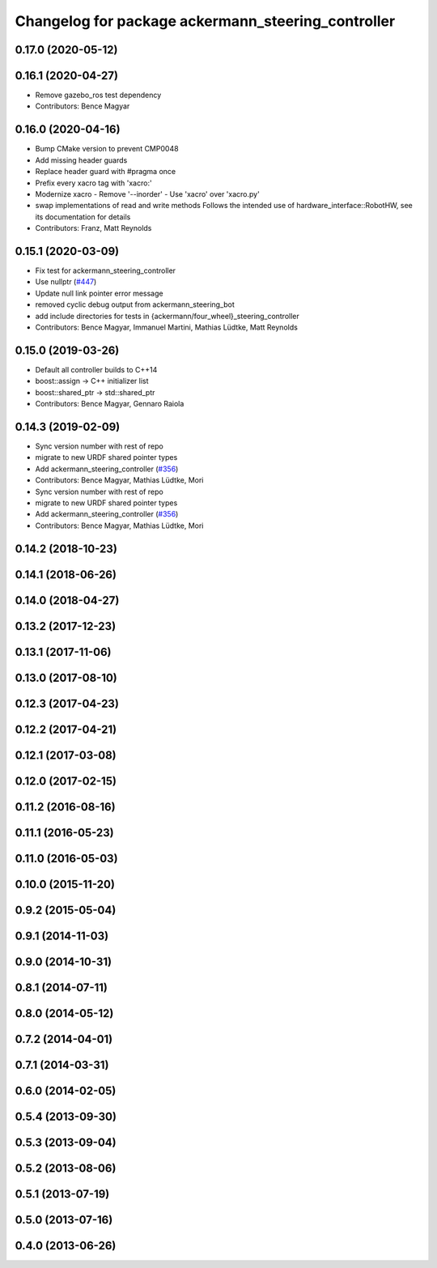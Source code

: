 ^^^^^^^^^^^^^^^^^^^^^^^^^^^^^^^^^^^^^^^^^^^^^^^^^^^
Changelog for package ackermann_steering_controller
^^^^^^^^^^^^^^^^^^^^^^^^^^^^^^^^^^^^^^^^^^^^^^^^^^^

0.17.0 (2020-05-12)
-------------------

0.16.1 (2020-04-27)
-------------------
* Remove gazebo_ros test dependency
* Contributors: Bence Magyar

0.16.0 (2020-04-16)
-------------------
* Bump CMake version to prevent CMP0048
* Add missing header guards
* Replace header guard with #pragma once
* Prefix every xacro tag with 'xacro:'
* Modernize xacro
  - Remove '--inorder'
  - Use 'xacro' over 'xacro.py'
* swap implementations of read and write methods
  Follows the intended use of hardware_interface::RobotHW,
  see its documentation for details
* Contributors: Franz, Matt Reynolds

0.15.1 (2020-03-09)
-------------------
* Fix test for ackermann_steering_controller
* Use nullptr (`#447 <https://github.com/ros-controls/ros_controllers/issues/447>`_)
* Update null link pointer error message
* removed cyclic debug output from ackermann_steering_bot
* add include directories for tests in {ackermann/four_wheel}_steering_controller
* Contributors: Bence Magyar, Immanuel Martini, Mathias Lüdtke, Matt Reynolds

0.15.0 (2019-03-26)
-------------------
* Default all controller builds to C++14
* boost::assign -> C++ initializer list
* boost::shared_ptr -> std::shared_ptr
* Contributors: Bence Magyar, Gennaro Raiola

0.14.3 (2019-02-09)
-------------------
* Sync version number with rest of repo
* migrate to new URDF shared pointer types
* Add ackermann_steering_controller (`#356 <https://github.com/ros-controls/ros_controllers/issues/356>`_)
* Contributors: Bence Magyar, Mathias Lüdtke, Mori

* Sync version number with rest of repo
* migrate to new URDF shared pointer types
* Add ackermann_steering_controller (`#356 <https://github.com/ros-controls/ros_controllers/issues/356>`_)
* Contributors: Bence Magyar, Mathias Lüdtke, Mori

0.14.2 (2018-10-23)
-------------------

0.14.1 (2018-06-26)
-------------------

0.14.0 (2018-04-27)
-------------------

0.13.2 (2017-12-23)
-------------------

0.13.1 (2017-11-06)
-------------------

0.13.0 (2017-08-10)
-------------------

0.12.3 (2017-04-23)
-------------------

0.12.2 (2017-04-21)
-------------------

0.12.1 (2017-03-08)
-------------------

0.12.0 (2017-02-15)
-------------------

0.11.2 (2016-08-16)
-------------------

0.11.1 (2016-05-23)
-------------------

0.11.0 (2016-05-03)
-------------------

0.10.0 (2015-11-20)
-------------------

0.9.2 (2015-05-04)
------------------

0.9.1 (2014-11-03)
------------------

0.9.0 (2014-10-31)
------------------

0.8.1 (2014-07-11)
------------------

0.8.0 (2014-05-12)
------------------

0.7.2 (2014-04-01)
------------------

0.7.1 (2014-03-31)
------------------

0.6.0 (2014-02-05)
------------------

0.5.4 (2013-09-30)
------------------

0.5.3 (2013-09-04)
------------------

0.5.2 (2013-08-06)
------------------

0.5.1 (2013-07-19)
------------------

0.5.0 (2013-07-16)
------------------

0.4.0 (2013-06-26)
------------------
